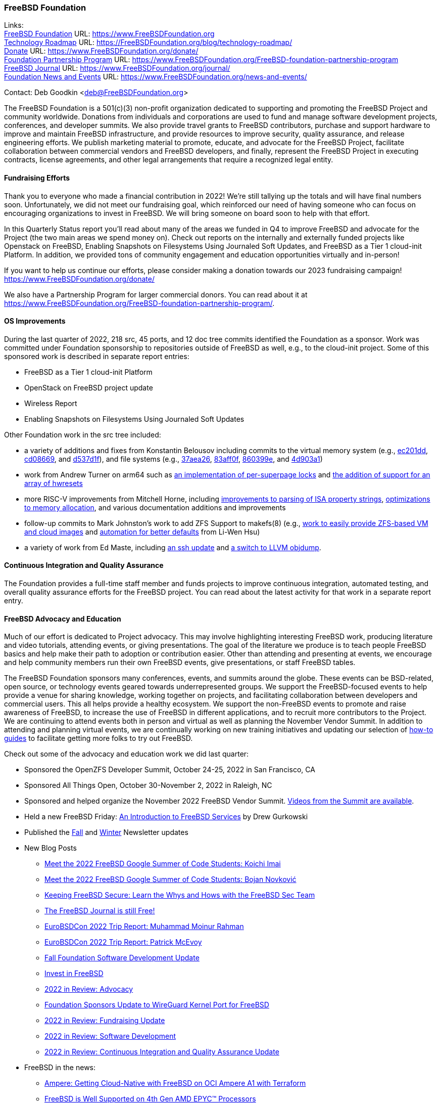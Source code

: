 === FreeBSD Foundation

Links: +
link:https://www.FreeBSDfoundation.org[FreeBSD Foundation] URL: link:https://www.FreeBSDfoundation.org[https://www.FreeBSDFoundation.org] +
link:https://freebsdfoundation.org/blog/technology-roadmap/[Technology Roadmap] URL: link:https://freebsdfoundation.org/blog/technology-roadmap/[https://FreeBSDFoundation.org/blog/technology-roadmap/] +
link:https://www.FreeBSDfoundation.org/donate/[Donate] URL: link:https://www.FreeBSDfoundation.org/donate/[https://www.FreeBSDFoundation.org/donate/] +
link:https://www.FreeBSDfoundation.org/FreeBSD-foundation-partnership-program/[Foundation Partnership Program] URL: link:https://www.FreeBSDfoundation.org/FreeBSD-foundation-partnership-program[https://www.FreeBSDFoundation.org/FreeBSD-foundation-partnership-program] +
link:https://www.FreeBSDfoundation.org/journal/[FreeBSD Journal] URL: link:https://www.FreeBSDfoundation.org/journal/[https://www.FreeBSDFoundation.org/journal/] +
link:https://www.FreeBSDfoundation.org/news-and-events/[Foundation News and Events] URL: link:https://www.FreeBSDfoundation.org/news-and-events/[https://www.FreeBSDFoundation.org/news-and-events/]

Contact: Deb Goodkin <deb@FreeBSDFoundation.org>

The FreeBSD Foundation is a 501(c)(3) non-profit organization dedicated to
supporting and promoting the FreeBSD Project and community worldwide.  Donations
from individuals and corporations are used to fund and manage software
development projects, conferences, and developer summits.  We also provide
travel grants to FreeBSD contributors, purchase and support hardware to improve
and maintain FreeBSD infrastructure, and provide resources to improve security,
quality assurance, and release engineering efforts.  We publish marketing
material to promote, educate, and advocate for the FreeBSD Project, facilitate
collaboration between commercial vendors and FreeBSD developers, and finally,
represent the FreeBSD Project in executing contracts, license agreements, and
other legal arrangements that require a recognized legal entity.

==== Fundraising Efforts

Thank you to everyone who made a financial contribution in 2022! We're still
tallying up the totals and will have final numbers soon. Unfortunately, we did
not meet our fundraising goal, which reinforced our need of having someone who
can focus on encouraging organizations to invest in FreeBSD. We will bring
someone on board soon to help with that effort.

In this Quarterly Status report you'll read about many of the areas we funded in
Q4 to improve FreeBSD and advocate for the Project (the two main areas we spend
money on). Check out reports on the internally and externally funded projects
like Openstack on FreeBSD, Enabling Snapshots on Filesystems Using Journaled
Soft Updates, and FreeBSD as a Tier 1 cloud-init Platform. In addition, we
provided tons of community engagement and education opportunities virtually and
in-person!

If you want to help us continue our efforts, please consider making a donation
towards our 2023 fundraising campaign!
link:https://www.FreeBSDFoundation.org/donate/[https://www.FreeBSDFoundation.org/donate/]

We also have a Partnership Program for larger commercial donors. You can read
about it at
link:https://www.FreeBSDFoundation.org/FreeBSD-foundation-partnership-program/[https://www.FreeBSDFoundation.org/FreeBSD-foundation-partnership-program/].

==== OS Improvements

During the last quarter of 2022, 218 src, 45 ports, and 12 doc tree commits
identified the Foundation as a sponsor.  Work was committed under Foundation
sponsorship to repositories outside of FreeBSD as well, e.g., to the cloud-init
project.  Some of this sponsored work is described in separate report entries:

* FreeBSD as a Tier 1 cloud-init Platform
* OpenStack on FreeBSD project update
* Wireless Report
* Enabling Snapshots on Filesystems Using Journaled Soft Updates

Other Foundation work in the src tree included:

- a variety of additions and fixes from Konstantin Belousov including commits to
  the virtual memory system (e.g.,
  link:https://cgit.freebsd.org/src/commit/?id=ec201dddfbddd3a77dd3f3afc9b007d0e13e7ad1[ec201dd],
  link:https://cgit.freebsd.org/src/commit/?id=cd086696c2cb6d23bac3bc749836d36a9280ae98[cd08669],
  and
  link:https://cgit.freebsd.org/src/commit/?id=d537d1f12e8829faccd395115193b03b578f1176[d537d1f]),
  and file systems (e.g.,
  link:https://cgit.freebsd.org/src/commit/?id=37aea2649ff707f23d35309d882b38e9ac818e42[37aea26],
  link:https://cgit.freebsd.org/src/commit/?id=83aff0f08c525ea3c394f3dd6598665cd369d53c[83aff0f],
  link:https://cgit.freebsd.org/src/commit/?id=860399eb86cc431412bfbce0ab76c6652e5b6c07[860399e],
  and
  link:https://cgit.freebsd.org/src/commit/?id=4d903a1a74d9526aba4d177e89c10f97df5662f2[4d903a1])
- work from Andrew Turner on arm64 such as
  link:https://cgit.freebsd.org/src/commit/?id=c15085278cb55bd3c1ea252adf5635bb6800b431[an
  implementation of per-superpage locks] and
  link:https://cgit.freebsd.org/src/commit/?id=969935b86b179b2b517ab5d35d943fcb761203c1[the
  addition of support for an array of hwresets]
- more RISC-V improvements from Mitchell Horne, including
  link:https://cgit.freebsd.org/src/commit/?id=701923e2a4105be606c5263181b6eb6f546f1a84[improvements
  to parsing of ISA property strings],
  link:https://cgit.freebsd.org/src/commit/?id=95b1c27069775dd969cd045888b4ea5aeb53cb7f[optimizations
  to memory allocation], and various documentation additions and improvements
- follow-up commits to Mark Johnston's work to add ZFS Support to makefs(8)
  (e.g.,
  link:https://cgit.freebsd.org/src/commit/?id=89585511cc052643a774f64f6450d18e7dd51d4a[work
  to easily provide ZFS-based VM and cloud images] and
  link:https://cgit.freebsd.org/src/commit/?id=72a1cb05cd230ce0d12a7180ae65ddbba2e0cb6d[automation
  for better defaults] from Li-Wen Hsu)
- a variety of work from Ed Maste, including
  link:https://cgit.freebsd.org/src/commit/?id=38a52bd3b5cac3da6f7f6eef3dd050e6aa08ebb3[an
  ssh update] and
  link:https://cgit.freebsd.org/src/commit/?id=86edb11e7491e657e6c75ef6814867021665c377[a
  switch to LLVM objdump].

==== Continuous Integration and Quality Assurance

The Foundation provides a full-time staff member and funds projects to improve
continuous integration, automated testing, and overall quality assurance efforts
for the FreeBSD project.  You can read about the latest activity for that work
in a separate report entry.

==== FreeBSD Advocacy and Education

Much of our effort is dedicated to Project advocacy.  This may involve
highlighting interesting FreeBSD work, producing literature and video tutorials,
attending events, or giving presentations. The goal of the literature we produce
is to teach people FreeBSD basics and help make their path to adoption or
contribution easier. Other than attending and presenting at events, we encourage
and help community members run their own FreeBSD events, give presentations, or
staff FreeBSD tables.

The FreeBSD Foundation sponsors many conferences, events, and summits around the
globe. These events can be BSD-related, open source, or technology events geared
towards underrepresented groups. We support the FreeBSD-focused events to help
provide a venue for sharing knowledge, working together on projects, and
facilitating collaboration between developers and commercial users. This all
helps provide a healthy ecosystem. We support the non-FreeBSD events to promote
and raise awareness of FreeBSD, to increase the use of FreeBSD in different
applications, and to recruit more contributors to the Project. We are continuing
to attend events both in person and virtual as well as planning the November
Vendor Summit. In addition to attending and planning virtual events, we are
continually working on new training initiatives and updating our selection of
link:https://freebsdfoundation.org/freebsd-project/resources/[how-to guides] to
facilitate getting more folks to try out FreeBSD.

Check out some of the advocacy and education work we did last quarter:

* Sponsored the OpenZFS Developer Summit, October 24-25, 2022 in San Francisco, CA

* Sponsored All Things Open, October 30-November 2, 2022 in Raleigh, NC

* Sponsored and helped organize the November 2022 FreeBSD Vendor
  Summit. link:https://youtube.com/playlist?list=PLugwS7L7NMXwVfBq5eDRky450jp7LTRJj[Videos
  from the Summit are available].

* Held a new FreeBSD Friday: link:https://youtu.be/t2VLTtHYIcA[An Introduction to FreeBSD Services] by Drew
  Gurkowski

* Published the
  link:https://freebsdfoundation.org/news-and-events/newsletter/freebsd-foundation-fall-2022-update/[Fall]
  and
  link:https://freebsdfoundation.org/news-and-events/newsletter/11982/[Winter]
  Newsletter updates

* New Blog Posts

** link:https://freebsdfoundation.org/blog/meet-the-2022-freebsd-google-summer-of-code-students-koichi-imai/[Meet the 2022 FreeBSD Google Summer of Code Students: Koichi Imai]
** link:https://freebsdfoundation.org/blog/meet-the-2022-freebsd-google-summer-of-code-students-bojan-novkovic/[Meet the 2022 FreeBSD Google Summer of Code Students: Bojan Novković]
** link:https://freebsdfoundation.org/blog/keeping-freebsd-secure-learn-the-whys-and-hows-with-the-freebsd-sec-team/[Keeping FreeBSD Secure: Learn the Whys and Hows with the FreeBSD Sec Team]
** link:https://freebsdfoundation.org/blog/the-freebsd-journal-is-still-free/[The FreeBSD Journal is still Free!]
** link:https://freebsdfoundation.org/blog/eurobsdcon-2022-trip-report-muhammad-moinur-rahman/[EuroBSDCon 2022 Trip Report: Muhammad Moinur Rahman]
** link:https://freebsdfoundation.org/blog/eurobsdcon-2022-trip-report-patrick-mcevoy/[EuroBSDCon 2022 Trip Report: Patrick McEvoy]
** link:https://freebsdfoundation.org/blog/fall-foundation-software-development-update/[Fall Foundation Software Development Update]
** link:https://freebsdfoundation.org/blog/invest-in-freebsd/[Invest in FreeBSD]
** link:https://freebsdfoundation.org/blog/2022-in-review-advocacy/[2022 in Review: Advocacy]
** link:https://freebsdfoundation.org/blog/foundation-sponsors-update-to-wireguard-kernel-port-for-freebsd/[Foundation Sponsors Update to WireGuard Kernel Port for FreeBSD]
** link:https://freebsdfoundation.org/blog/2022-in-review-fundraising-update/[2022 in Review: Fundraising Update]
** link:https://freebsdfoundation.org/blog/2022-in-review-software-development/[2022 in Review: Software Development]
** link:https://freebsdfoundation.org/blog/2022-in-review-continuous-integration-and-quality-assurance-update/[2022 in Review: Continuous Integration and Quality Assurance Update]

* FreeBSD in the news:

** link:https://freebsdfoundation.org/news-and-events/latest-news/ampere-getting-cloud-native-with-freebsd-on-oci-ampere-a1-with-terraform/[Ampere: Getting Cloud-Native with FreeBSD on OCI Ampere A1 with Terraform]
** link:https://freebsdfoundation.org/news-and-events/latest-news/freebsd-is-well-supported-on-4th-gen-amd-epyc-processors/[FreeBSD is Well Supported on 4th Gen AMD EPYC™ Processors]

* For a quick review of all the Foundation efforts in 2022, check out our link:https://youtu.be/6ybbeFXFm-I[2022 Thank You Video].

We help educate the world about FreeBSD by publishing the professionally
produced FreeBSD Journal. As we mentioned previously, the FreeBSD Journal is now
a free publication. Find out more and access the latest issues at
link:https://www.FreeBSDfoundation.org/journal/[https://www.FreeBSDfoundation.org/journal/].

You can find out more about events we attended and upcoming events at
link:https://www.FreeBSDfoundation.org/news-and-events/[https://www.FreeBSDfoundation.org/news-and-events/].

==== Legal/FreeBSD IP

The Foundation owns the FreeBSD trademarks, and it is our responsibility to
protect them.  We also provide legal support for the core team to investigate
questions that arise.

Go to link:https://www.FreeBSDfoundation.org[https://www.FreeBSDFoundation.org]
to find more about how we support FreeBSD and how we can help you!
